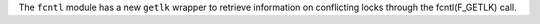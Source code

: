 The ``fcntl`` module has a new ``getlk`` wrapper to retrieve information on
conflicting locks through the fcntl(F_GETLK) call.
